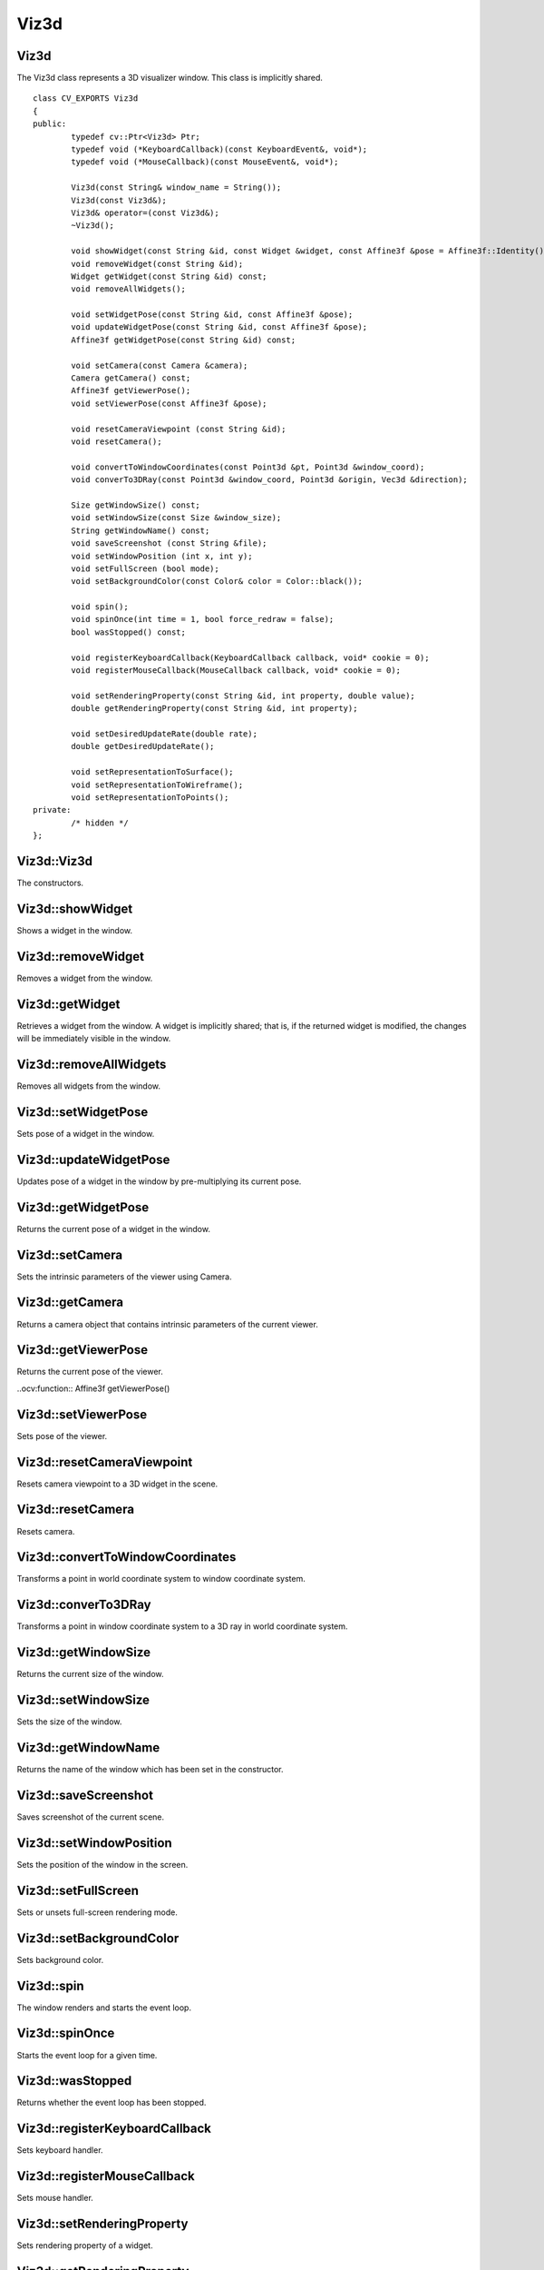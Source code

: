 Viz3d
=====

.. highlight:: cpp

Viz3d
-----
.. ocv:class:: Viz3d

The Viz3d class represents a 3D visualizer window. This class is implicitly shared.	::

	class CV_EXPORTS Viz3d
	{
	public:
		typedef cv::Ptr<Viz3d> Ptr;
		typedef void (*KeyboardCallback)(const KeyboardEvent&, void*);
		typedef void (*MouseCallback)(const MouseEvent&, void*);

		Viz3d(const String& window_name = String());
		Viz3d(const Viz3d&);
		Viz3d& operator=(const Viz3d&);
		~Viz3d();

		void showWidget(const String &id, const Widget &widget, const Affine3f &pose = Affine3f::Identity());
		void removeWidget(const String &id);
		Widget getWidget(const String &id) const;
		void removeAllWidgets();

		void setWidgetPose(const String &id, const Affine3f &pose);
		void updateWidgetPose(const String &id, const Affine3f &pose);
		Affine3f getWidgetPose(const String &id) const;
		
		void setCamera(const Camera &camera);
		Camera getCamera() const;
		Affine3f getViewerPose();
		void setViewerPose(const Affine3f &pose);
		
		void resetCameraViewpoint (const String &id);
		void resetCamera();
		
		void convertToWindowCoordinates(const Point3d &pt, Point3d &window_coord);
		void converTo3DRay(const Point3d &window_coord, Point3d &origin, Vec3d &direction);
		
		Size getWindowSize() const;
		void setWindowSize(const Size &window_size);
		String getWindowName() const;
		void saveScreenshot (const String &file);
		void setWindowPosition (int x, int y);
		void setFullScreen (bool mode);
		void setBackgroundColor(const Color& color = Color::black());

		void spin();
		void spinOnce(int time = 1, bool force_redraw = false);
		bool wasStopped() const;

		void registerKeyboardCallback(KeyboardCallback callback, void* cookie = 0);
		void registerMouseCallback(MouseCallback callback, void* cookie = 0);
		
		void setRenderingProperty(const String &id, int property, double value);
		double getRenderingProperty(const String &id, int property);
		
		void setDesiredUpdateRate(double rate);
		double getDesiredUpdateRate();
		
		void setRepresentationToSurface();
		void setRepresentationToWireframe();
		void setRepresentationToPoints();
	private:
		/* hidden */
	};

Viz3d::Viz3d
------------
The constructors.

.. ocv:function:: Viz3d::Viz3d(const String& window_name = String())

	:param window_name: Name of the window.

Viz3d::showWidget
-----------------
Shows a widget in the window.

.. ocv:function:: void Viz3d::showWidget(const String &id, const Widget &widget, const Affine3f &pose = Affine3f::Identity())

	:param id: A unique id for the widget.
	:param widget: The widget to be rendered in the window.
	:param pose: Pose of the widget.
	
Viz3d::removeWidget
-------------------
Removes a widget from the window.

.. ocv:function:: void removeWidget(const String &id)

	:param id: The id of the widget that will be removed.
	
Viz3d::getWidget
----------------
Retrieves a widget from the window. A widget is implicitly shared;
that is, if the returned widget is modified, the changes will be 
immediately visible in the window.

.. ocv:function:: Widget getWidget(const String &id) const

	:param id: The id of the widget that will be returned.
	
Viz3d::removeAllWidgets
-----------------------
Removes all widgets from the window.

.. ocv:function:: void removeAllWidgets()

Viz3d::setWidgetPose
--------------------
Sets pose of a widget in the window.

.. ocv:function:: void setWidgetPose(const String &id, const Affine3f &pose)

	:param id: The id of the widget whose pose will be set.
	:param pose: The new pose of the widget.

Viz3d::updateWidgetPose
-----------------------
Updates pose of a widget in the window by pre-multiplying its current pose.

.. ocv:function:: void updateWidgetPose(const String &id, const Affine3f &pose)

	:param id: The id of the widget whose pose will be updated.
	:param pose: The pose that the current pose of the widget will be pre-multiplied by.

Viz3d::getWidgetPose
--------------------
Returns the current pose of a widget in the window.

.. ocv:function:: Affine3f getWidgetPose(const String &id) const

	:param id: The id of the widget whose pose will be returned.

Viz3d::setCamera
----------------
Sets the intrinsic parameters of the viewer using Camera.

.. ocv:function:: void setCamera(const Camera &camera)

	:param camera: Camera object wrapping intrinsinc parameters.

Viz3d::getCamera
----------------
Returns a camera object that contains intrinsic parameters of the current viewer.

.. ocv:function:: Camera getCamera() const

Viz3d::getViewerPose
--------------------
Returns the current pose of the viewer.

..ocv:function:: Affine3f getViewerPose()

Viz3d::setViewerPose
--------------------
Sets pose of the viewer.

.. ocv:function:: void setViewerPose(const Affine3f &pose)

	:param pose: The new pose of the viewer.

Viz3d::resetCameraViewpoint
---------------------------
Resets camera viewpoint to a 3D widget in the scene.

.. ocv:function:: void resetCameraViewpoint (const String &id)

	:param pose: Id of a 3D widget.
	
Viz3d::resetCamera
------------------
Resets camera.

.. ocv:function:: void resetCamera()

Viz3d::convertToWindowCoordinates
---------------------------------
Transforms a point in world coordinate system to window coordinate system.

.. ocv:function:: void convertToWindowCoordinates(const Point3d &pt, Point3d &window_coord)

	:param pt: Point in world coordinate system.
	:param window_coord: Output point in window coordinate system.
	
Viz3d::converTo3DRay
--------------------
Transforms a point in window coordinate system to a 3D ray in world coordinate system.

.. ocv:function:: void converTo3DRay(const Point3d &window_coord, Point3d &origin, Vec3d &direction)

	:param window_coord: Point in window coordinate system.
	:param origin: Output origin of the ray.
	:param direction: Output direction of the ray.
	
Viz3d::getWindowSize
--------------------
Returns the current size of the window.

.. ocv:function:: Size getWindowSize() const

Viz3d::setWindowSize
--------------------
Sets the size of the window.

.. ocv:function:: void setWindowSize(const Size &window_size)

	:param window_size: New size of the window.
	
Viz3d::getWindowName
--------------------
Returns the name of the window which has been set in the constructor.

.. ocv:function:: String getWindowName() const

Viz3d::saveScreenshot
---------------------
Saves screenshot of the current scene.

.. ocv:function:: void saveScreenshot(const String &file)

	:param file: Name of the file.
	
Viz3d::setWindowPosition
------------------------
Sets the position of the window in the screen.

.. ocv:function:: void setWindowPosition(int x, int y)

	:param x: x coordinate of the window
	:param y: y coordinate of the window
	
Viz3d::setFullScreen
--------------------
Sets or unsets full-screen rendering mode.

.. ocv:function:: void setFullScreen(bool mode)

	:param mode: If true, window will use full-screen mode.
	
Viz3d::setBackgroundColor
-------------------------
Sets background color.

.. ocv:function:: void setBackgroundColor(const Color& color = Color::black())

Viz3d::spin
-----------
The window renders and starts the event loop.

.. ocv:function:: void spin()

Viz3d::spinOnce
---------------
Starts the event loop for a given time.

.. ocv:function:: void spinOnce(int time = 1, bool force_redraw = false)

	:param time: Amount of time in milliseconds for the event loop to keep running.
	:param force_draw: If true, window renders.

Viz3d::wasStopped
-----------------
Returns whether the event loop has been stopped.

.. ocv:function:: bool wasStopped()

Viz3d::registerKeyboardCallback
-------------------------------
Sets keyboard handler.

.. ocv:function:: void registerKeyboardCallback(KeyboardCallback callback, void* cookie = 0)

	:param callback: Keyboard callback.
	:param cookie: The optional parameter passed to the callback.
	
Viz3d::registerMouseCallback
----------------------------
Sets mouse handler.

.. ocv:function:: void registerMouseCallback(MouseCallback callback, void* cookie = 0)

	:param callback: Mouse callback.
	:param cookie: The optional parameter passed to the callback.

Viz3d::setRenderingProperty
---------------------------
Sets rendering property of a widget.

.. ocv:function:: void setRenderingProperty(const String &id, int property, double value)

	:param id: Id of the widget.
	:param property: Property that will be modified.
	:param value: The new value of the property.
	
Viz3d::getRenderingProperty
---------------------------
Returns rendering property of a widget.

.. ocv:function:: double getRenderingProperty(const String &id, int property)

	:param id: Id of the widget.
	:param property: Property.

Viz3d::setDesiredUpdateRate
---------------------------
Sets desired update rate of the window.

.. ocv:function:: void setDesiredUpdateRate(double rate)

	:param rate: Desired update rate. The default is 30.
	
Viz3d::getDesiredUpdateRate
---------------------------
Returns desired update rate of the window.

.. ocv:function:: double getDesiredUpdateRate()

Viz3d::setRepresentationToSurface
---------------------------------
Sets geometry representation of the widgets to surface.

.. ocv:function:: void setRepresentationToSurface()

Viz3d::setRepresentationToWireframe
-----------------------------------
Sets geometry representation of the widgets to wireframe.

.. ocv:function:: void setRepresentationToWireframe()

Viz3d::setRepresentationToPoints
--------------------------------
Sets geometry representation of the widgets to points.

.. ocv:function:: void setRepresentationToPoints()

Color
-----
.. ocv:class:: Color

This class a represents BGR color. ::

	class CV_EXPORTS Color : public Scalar
	{
	public:
		Color();
		Color(double gray);
		Color(double blue, double green, double red);

		Color(const Scalar& color);

		static Color black();
		static Color blue();
		static Color green();
		static Color cyan();

		static Color red();
		static Color magenta();
		static Color yellow();
		static Color white();

		static Color gray();
	};

Mesh3d
------
.. ocv:class:: Mesh3d

This class wraps mesh attributes, and it can load a mesh from a ``ply`` file. ::

	class CV_EXPORTS Mesh3d
	{
	public:

		Mat cloud, colors;
		Mat polygons;

		//! Loads mesh from a given ply file
		static Mesh3d loadMesh(const String& file);
		
	private:
		/* hidden */
	};
	
Mesh3d::loadMesh
----------------
Loads a mesh from a ``ply`` file.

.. ocv:function:: static Mesh3d loadMesh(const String& file)

	:param file: File name.
 
 
KeyboardEvent
-------------
.. ocv:class:: KeyboardEvent

This class represents a keyboard event. ::

	class CV_EXPORTS KeyboardEvent
	{
	public:
		static const unsigned int Alt   = 1;
		static const unsigned int Ctrl  = 2;
		static const unsigned int Shift = 4;

		//! Create a keyboard event
		//! - Note that action is true if key is pressed, false if released
		KeyboardEvent (bool action, const std::string& key_sym, unsigned char key, bool alt, bool ctrl, bool shift);

		bool isAltPressed () const;
		bool isCtrlPressed () const;
		bool isShiftPressed () const;

		unsigned char getKeyCode () const;

		const String& getKeySym () const;
		bool keyDown () const;
		bool keyUp () const;

	protected:
		/* hidden */
	};

KeyboardEvent::KeyboardEvent
----------------------------
Constructs a KeyboardEvent.

.. ocv:function:: KeyboardEvent (bool action, const std::string& key_sym, unsigned char key, bool alt, bool ctrl, bool shift)

	:param action: If true, key is pressed. If false, key is released.
	:param key_sym: Name of the key.
	:param key: Code of the key.
	:param alt: If true, ``alt`` is pressed.
	:param ctrl: If true, ``ctrl`` is pressed.
	:param shift: If true, ``shift`` is pressed.
	
MouseEvent
----------
.. ocv:class:: MouseEvent

This class represents a mouse event. ::

	class CV_EXPORTS MouseEvent
	{
	public:
		enum Type { MouseMove = 1, MouseButtonPress, MouseButtonRelease, MouseScrollDown, MouseScrollUp, MouseDblClick } ;
		enum MouseButton { NoButton = 0, LeftButton, MiddleButton, RightButton, VScroll } ;

		MouseEvent (const Type& type, const MouseButton& button, const Point& p, bool alt, bool ctrl, bool shift);

		Type type;
		MouseButton button;
		Point pointer;
		unsigned int key_state;
	};
	
MouseEvent::MouseEvent
----------------------
Constructs a MouseEvent.

.. ocv:function:: MouseEvent (const Type& type, const MouseButton& button, const Point& p, bool alt, bool ctrl, bool shift)

	:param type: Type of the event. This can be **MouseMove**, **MouseButtonPress**, **MouseButtonRelease**, **MouseScrollDown**, **MouseScrollUp**, **MouseDblClick**.
	:param button: Mouse button. This can be **NoButton**, **LeftButton**, **MiddleButton**, **RightButton**, **VScroll**.
	:param p: Position of the event.
	:param alt: If true, ``alt`` is pressed.
	:param ctrl: If true, ``ctrl`` is pressed.
	:param shift: If true, ``shift`` is pressed.
	
Camera
------
.. ocv:class:: Camera

This class wraps intrinsic parameters of a camera. It provides several constructors
that can extract the intrinsic parameters from ``field of view``, ``intrinsic matrix`` and
``projection matrix``. ::

	class CV_EXPORTS Camera
	{
	public:
		Camera(float f_x, float f_y, float c_x, float c_y, const Size &window_size);
		Camera(const Vec2f &fov, const Size &window_size);
		Camera(const cv::Matx33f &K, const Size &window_size);
		Camera(const cv::Matx44f &proj, const Size &window_size);
		
		inline const Vec2d & getClip() const { return clip_; }
		inline void setClip(const Vec2d &clip) { clip_ = clip; }
		
		inline const Size & getWindowSize() const { return window_size_; }
		void setWindowSize(const Size &window_size);
		
		inline const Vec2f & getFov() const { return fov_; }
		inline void setFov(const Vec2f & fov) { fov_ = fov; }
		
		inline const Vec2f & getPrincipalPoint() const { return principal_point_; }
		inline const Vec2f & getFocalLength() const { return focal_; }
		
		void computeProjectionMatrix(Matx44f &proj) const;
		
		static Camera KinectCamera(const Size &window_size);
		
	private:
		/* hidden */
	};

Camera::Camera
--------------
Constructs a Camera.

.. ocv:function:: Camera(float f_x, float f_y, float c_x, float c_y, const Size &window_size)

	:param f_x: Horizontal focal length.
	:param f_y: Vertical focal length.
	:param c_x: x coordinate of the principal point.
	:param c_y: y coordinate of the principal point.
	:param window_size: Size of the window. This together with focal length and principal point determines the field of view.

.. ocv:function:: Camera(const Vec2f &fov, const Size &window_size)

	:param fov: Field of view (horizontal, vertical)
	:param window_size: Size of the window.

	Principal point is at the center of the window by default.
	
.. ocv:function:: Camera(const cv::Matx33f &K, const Size &window_size)

	:param K: Intrinsic matrix of the camera.
	:param window_size: Size of the window. This together with intrinsic matrix determines the field of view.

.. ocv:function:: Camera(const cv::Matx44f &proj, const Size &window_size)

	:param proj: Projection matrix of the camera.
	:param window_size: Size of the window. This together with projection matrix determines the field of view.

Camera::computeProjectionMatrix
-------------------------------
Computes projection matrix using intrinsic parameters of the camera.

.. ocv:function:: void computeProjectionMatrix(Matx44f &proj) const

	:param proj: Output projection matrix.
		
Camera::KinectCamera
--------------------
Creates a Kinect Camera.

.. ocv:function:: static Camera KinectCamera(const Size &window_size)

	:param window_size: Size of the window. This together with intrinsic matrix of a Kinect Camera determines the field of view.

